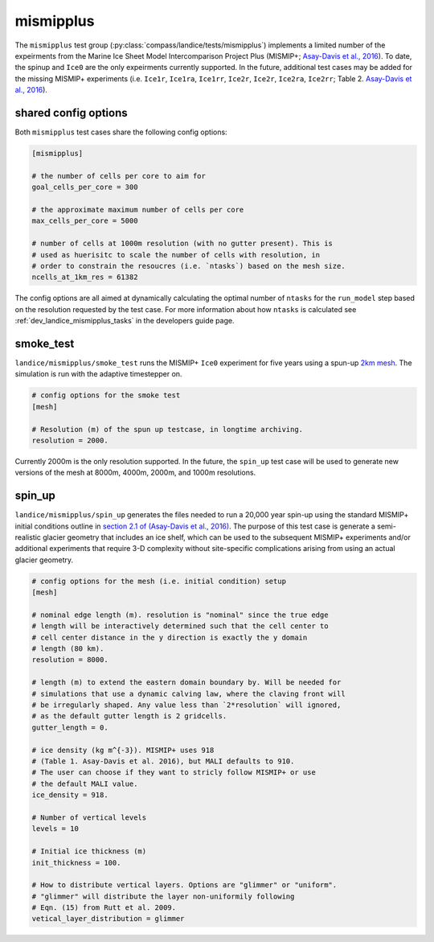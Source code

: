 .. _landice_mismipplus:

mismipplus
==========

The ``mismipplus`` test group (:py:class:`compass/landice/tests/mismipplus`)
implements a limited number of the expeirments from the Marine Ice Sheet 
Model Intercomparison Project Plus (MISMIP+; 
`Asay-Davis et al., 2016 <https://gmd.copernicus.org/articles/9/2471/2016/gmd-9-2471-2016.pdf>`_).
To date, the spinup and ``Ice0`` are the only expeirments currently supported. 
In the future, additional test cases may be added for the missing MISMIP+ 
experiments (i.e. ``Ice1r``, ``Ice1ra``, ``Ice1rr``, ``Ice2r``, ``Ice2r``, ``Ice2ra``, 
``Ice2rr``; Table 2. `Asay-Davis et al., 2016 <https://gmd.copernicus.org/articles/9/2471/2016/gmd-9-2471-2016.pdf>`_).

shared config options 
---------------------

Both ``mismipplus`` test cases share the following config options:

.. code-block:: cfg

    [mismipplus]
    
    # the number of cells per core to aim for
    goal_cells_per_core = 300
    
    # the approximate maximum number of cells per core
    max_cells_per_core = 5000
    
    # number of cells at 1000m resolution (with no gutter present). This is 
    # used as huerisitc to scale the number of cells with resolution, in 
    # order to constrain the resoucres (i.e. `ntasks`) based on the mesh size.
    ncells_at_1km_res = 61382

The config options are all aimed at dynamically calculating the optimal number 
of ``ntasks`` for the ``run_model`` step based on the resolution requested 
by the test case. For more information about how ``ntasks`` is calculated see 
:ref:`dev_landice_mismipplus_tasks` in the developers guide page.

.. _landice_mismipplus_smoke_test:

smoke_test
----------

``landice/mismipplus/smoke_test`` runs the MISMIP+ ``Ice0`` experiment for 
five years using a spun-up 
`2km mesh <https://web.lcrc.anl.gov/public/e3sm/mpas_standalonedata/mpas-albany-landice/MISMIP_2km_20220502.nc>`_.
The simulation is run with the adaptive timestepper on. 

.. code-block:: cfg
   
    # config options for the smoke test
    [mesh]
    
    # Resolution (m) of the spun up testcase, in longtime archiving. 
    resolution = 2000.

Currently 2000m is the only resolution supported. In the future, the 
``spin_up`` test case will be used to generate new versions of the
mesh at 8000m, 4000m, 2000m, and 1000m resolutions. 

.. _landice_mismipplus_spin_up:

spin_up
-------

``landice/mismipplus/spin_up`` generates the files needed to run a 20,000 year
spin-up using the standard MISMIP+ initial conditions outline in 
`section 2.1 of (Asay-Davis et al., 2016) <https://gmd.copernicus.org/articles/9/2471/2016/gmd-9-2471-2016.pdf>`_.
The purpose of this test case is generate a semi-realistic glacier geometry 
that includes an ice shelf, which can be used to the subsequent MISMIP+ 
experiments and/or additional experiments that require 3-D complexity without 
site-specific complications arising from using an actual glacier geometry. 


.. code-block:: cfg

    # config options for the mesh (i.e. initial condition) setup
    [mesh]
    
    # nominal edge length (m). resolution is "nominal" since the true edge 
    # length will be interactively determined such that the cell center to 
    # cell center distance in the y direction is exactly the y domain 
    # length (80 km).
    resolution = 8000.
    
    # length (m) to extend the eastern domain boundary by. Will be needed for 
    # simulations that use a dynamic calving law, where the claving front will
    # be irregularly shaped. Any value less than `2*resolution` will ignored,
    # as the default gutter length is 2 gridcells.
    gutter_length = 0.
    
    # ice density (kg m^{-3}). MISMIP+ uses 918 
    # (Table 1. Asay-Davis et al. 2016), but MALI defaults to 910. 
    # The user can choose if they want to stricly follow MISMIP+ or use 
    # the default MALI value.
    ice_density = 918.
    
    # Number of vertical levels
    levels = 10
    
    # Initial ice thickness (m)
    init_thickness = 100.
    
    # How to distribute vertical layers. Options are "glimmer" or "uniform".
    # "glimmer" will distribute the layer non-uniformily following
    # Eqn. (15) from Rutt et al. 2009.
    vetical_layer_distribution = glimmer 

